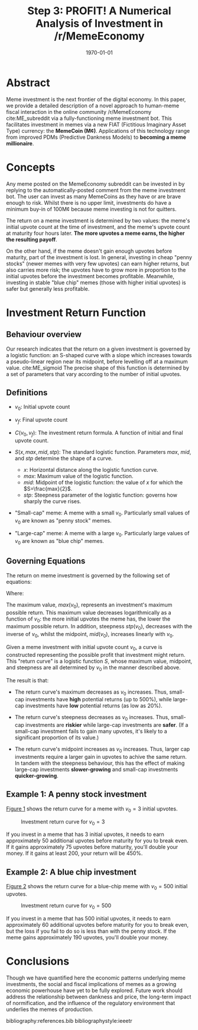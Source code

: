 #+TITLE: Step 3: PROFIT! A Numerical Analysis of Investment in /r/MemeEconomy
#+LATEX_CLASS: article
#+LATEX_CLASS_OPTIONS: [a4paper, 12pt]
#+LATEX_HEADER:\usepackage{amsmath}\usepackage{authblk}\usepackage{float}
#+LATEX_HEADER:\author[1]{jimbobur}\author[2]{rickles42}\author[2]{thecsw}
#+LATEX_HEADER:\affil[1]{University of Memechester}\affil[2]{Memeachusetts Institute of Dankology}
#+OPTIONS: toc:nil H:3 num:0
#+DESCRIPTION: Memeinvestor_bot Investment Algorithm Description
#+KEYWORDS:
#+SUBTITLE:  
#+LATEX_COMPILER: pdflatex
#+DATE: \today

* Abstract

Meme investment is the next frontier of the digital economy. In this paper, we
provide a detailed description of a novel approach to human-meme fiscal interaction in the online 
community /r/MemeEconomy cite:ME_subreddit via a fully-functioning meme investment bot. This facilitates
investment in memes via a new FIAT (Fictitious Imaginary Asset Type) currency: the *MemeCoin (M¢)*. 
Applications of this technology range from improved PDMs (Predictive Dankness Models) to 
*becoming a meme millionaire*.

* Concepts

Any meme posted on the MemeEconomy subreddit can be invested in by replying to the automatically-posted 
comment from the meme investment bot. The user can invest as many MemeCoins as they have or are brave enough
to risk. Whilst there is no upper limit, investments do have a minimum buy-in of
100M¢ because meme investing is not for quitters.

The return on a meme investment is determined by two values: the meme's initial upvote
count at the time of investment, and the meme's upvote count at maturity four hours later. 
*The more upvotes a meme earns, the higher the resulting payoff*.

On the other hand, if the meme doesn't gain enough upvotes before maturity, part of the investment is lost. 
In general, investing in cheap "penny stocks" (newer memes with very few upvotes) can earn 
higher returns, but also carries more risk; the upvotes have to grow more in proportion to the initial
upvotes before the investment becomes profitable. Meanwhile, investing in stable "blue chip" memes
(those with higher initial upvotes) is safer but generally less profitable.

* Investment Return Function

** Behaviour overview

Our research indicates that the return on a given investment is governed by a logistic function: an S-shaped curve with a slope which
increases towards a pseudo-linear region near its midpoint, before levelling off at a maximum value. cite:ME_sigmoid
The precise shape of this function is determined by a set of parameters that vary according to the number of initial upvotes.

** Definitions

+ $v_0$: Initial upvote count

+ $v_f$: Final upvote count

+ $C(v_0, v_f)$: The investment return formula. A function of initial and final upvote count.

+ $S(x, max, mid, stp)$: The standard logistic function. Parameters $max$, $mid$, and $stp$ determine the shape of a curve.
	- $x$: Horizontal distance along the logistic function curve.
	- $max$: Maximum value of the logistic function.
	- $mid$: Midpoint of the logistic function: the value of $x$ for which the $S=\frac{max}{2}$.
	- $stp$: Steepness parameter of the logistic function: governs how sharply the curve rises.
	
+ "Small-cap" meme: A meme with a small $v_0$. Particularly small values of $v_0$ are known as "penny stock" memes.

+ "Large-cap" meme: A meme with a large $v_0$. Particularly large values of $v_0$ are known as "blue chip" memes.

** Governing Equations
   
The return on meme investment is governed by the following set of equations:

\begin{equation*}
C(v_0, v_f) = S(gain(v_0, v_f),\ max(v_0),\ stp(v_0))
\end{equation*}

Where:
\begin{align*}
gain(v_0, v_f) =& \ v_f - v_0\\
max(v_0) =& \ 5 - \frac{4}{5} \log_{10}(v_0 + 1)\\
mid(v_0) =& \frac{77}{1000}v_0 + 75 \\
stp(v_0) =& \frac{0.04}{\left( \frac{v_0}{200} + 1 \right)}  
\end{align*}

The maximum value, $max(v_0)$, represents an investment's maximum possible return. This maximum 
value decreases logarithmically as a function of $v_0$: the more initial upvotes the meme has, the lower 
the maximum possible return. In addition, steepness $stp(v_0)$, decreases with the inverse of $v_0$, 
whilst the midpoint, $mid(v_0)$, increases linearly with $v_0$. 

Given a meme investment with initial upvote count $v_0$, a curve is constructed representing
the possible profit that investment might return. This "return curve" is a logistic function
$S$, whose maximum value, midpoint, and steepness are all determined by $v_0$ in
the manner described above. 

The result is that:

+ The return curve's maximum decreases as $v_0$ increases. Thus, small-cap
  investments have *high* potential returns (up to 500%), while large-cap
  investments have *low* potential returns (as low as 20%).

+ The return curve's steepness decreases as $v_0$ increases. Thus, small-cap
  investments are *riskier* while large-cap investments are *safer*. (If a
  small-cap investment fails to gain many upvotes, it's likely to a significant
  proportion of its value.)

+ The return curve's midpoint increases as $v_0$ increases. Thus, larger cap
  investments require a larger gain in upvotes to achive the same return. In
  tandem with the steepness behaviour, this has the effect of making large-cap
  investments *slower-growing* and small-cap investments *quicker-growing*.

** Example 1: A penny stock investment

[[fig:small_curve][Figure 1]] shows the return curve for a meme with $v_0 = 3$ initial upvotes.

#+CAPTION: Investment return curve for $v_0 = 3$
#+LABEL: fig:small_curve
#+ATTR_LATEX: :placement [H]
[[./paper_figure_1.png]]

If you invest in a meme that has 3 initial upvotes, it needs to earn approximately 50
additional upvotes before maturity for you to break even. If it gains
approximately 75 upvotes before maturity, you'll double your money. If it gains
at least 200, your return will be 450%.

** Example 2: A blue chip investment
   
[[fig:large_curve][Figure 2]] shows the return curve for a blue-chip meme with $v_0 = 500$
initial upvotes.

#+CAPTION: Investment return curve for $v_0 = 500$
#+LABEL: fig:large_curve
#+ATTR_LATEX: :placement [H]
[[./paper_figure_2.png]]

If you invest in a meme that has 500 initial upvotes, it needs to earn approximately 60
additional upvotes before maturity for you to break even, but the loss if you
fail to do so is less than with the penny stock. If the meme gains approximately
190 upvotes, you'll double your money.

* Conclusions

Though we have quantified here the economic patterns underlying meme investments, the
social and fiscal implications of memes as a growing economic powerhouse have
yet to be fully explored. Future work should address the relationship between
dankness and price, the long-term impact of normification, and the influence of
the regulatory environment that underlies the memes of production.

bibliography:references.bib
bibliographystyle:ieeetr
